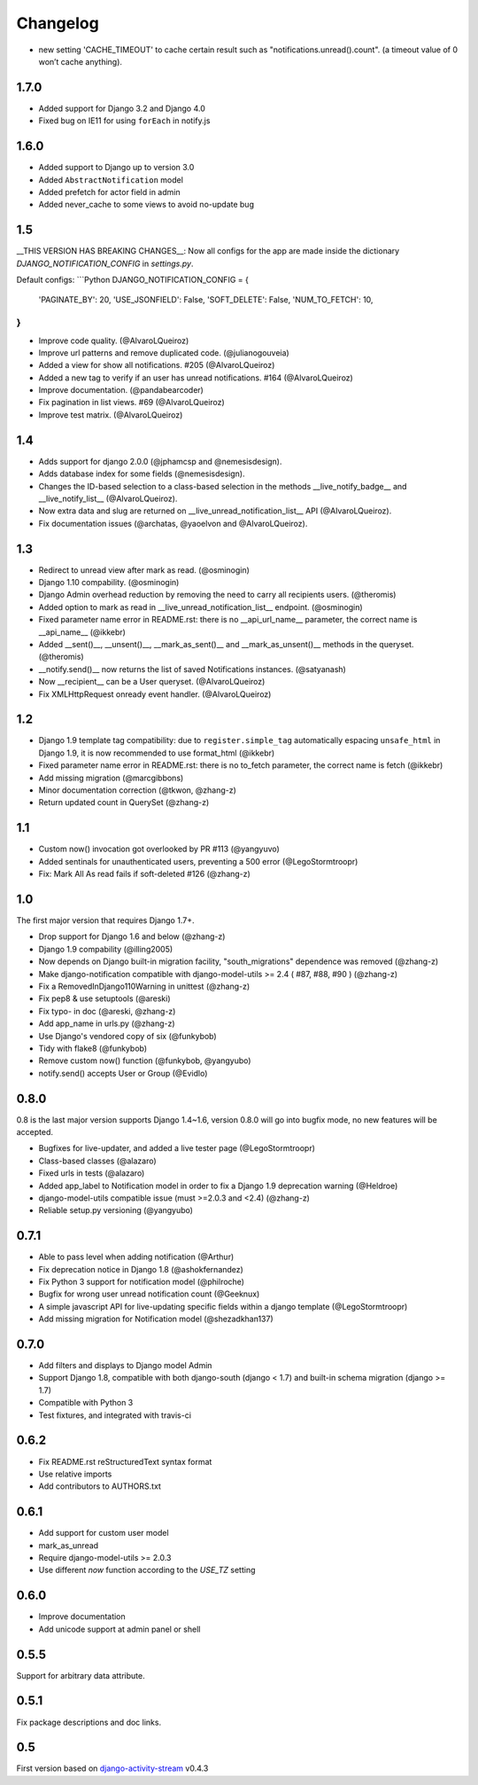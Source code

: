 Changelog
=========


- new setting 'CACHE_TIMEOUT' to cache certain result such as "notifications.unread().count".
  (a timeout value of 0 won’t cache anything).

1.7.0
-----

- Added support for Django 3.2 and Django 4.0
- Fixed bug on IE11 for using ``forEach`` in notify.js

1.6.0
-----

- Added support to Django up to version 3.0
- Added ``AbstractNotification`` model
- Added prefetch for actor field in admin
- Added never_cache to some views to avoid no-update bug

1.5
----
__THIS VERSION HAS BREAKING CHANGES__:
Now all configs for the app are made inside the dictionary *DJANGO_NOTIFICATION_CONFIG* in *settings.py*.

Default configs:
```Python
DJANGO_NOTIFICATION_CONFIG = {
    'PAGINATE_BY': 20,
    'USE_JSONFIELD': False,
    'SOFT_DELETE': False,
    'NUM_TO_FETCH': 10,
}
```

- Improve code quality. (@AlvaroLQueiroz)
- Improve url patterns and remove duplicated code. (@julianogouveia)
- Added a view for show all notifications. #205 (@AlvaroLQueiroz)
- Added a new tag to verify if an user has unread notifications. #164 (@AlvaroLQueiroz)
- Improve documentation. (@pandabearcoder)
- Fix pagination in list views. #69 (@AlvaroLQueiroz)
- Improve test matrix. (@AlvaroLQueiroz)

1.4
----

- Adds support for django 2.0.0 (@jphamcsp and @nemesisdesign).
- Adds database index for some fields (@nemesisdesign).
- Changes the ID-based selection to a class-based selection in the methods __live_notify_badge__ and __live_notify_list__ (@AlvaroLQueiroz).
- Now extra data and slug are returned on __live_unread_notification_list__ API (@AlvaroLQueiroz).
- Fix documentation issues (@archatas, @yaoelvon and @AlvaroLQueiroz).

1.3
-----

- Redirect to unread view after mark as read. (@osminogin)
- Django 1.10 compability. (@osminogin)
- Django Admin overhead reduction by removing the need to carry all recipients users. (@theromis)
- Added option to mark as read in __live_unread_notification_list__ endpoint. (@osminogin)
- Fixed parameter name error in README.rst: there is no __api_url_name__ parameter, the correct name is __api_name__ (@ikkebr)
- Added __sent()__, __unsent()__, __mark_as_sent()__ and __mark_as_unsent()__ methods in the queryset. (@theromis)
- __notify.send()__ now returns the list of saved Notifications instances. (@satyanash)
- Now __recipient__ can be a User queryset. (@AlvaroLQueiroz)
- Fix XMLHttpRequest onready event handler. (@AlvaroLQueiroz)

1.2
-----

- Django 1.9 template tag compatibility: due to ``register.simple_tag`` automatically espacing ``unsafe_html`` in Django 1.9, it is now recommended to use format_html (@ikkebr)
- Fixed parameter name error in README.rst: there is no to_fetch parameter, the correct name is fetch (@ikkebr)
- Add missing migration (@marcgibbons)
- Minor documentation correction (@tkwon, @zhang-z)
- Return updated count in QuerySet (@zhang-z)

1.1
-----

- Custom now() invocation got overlooked by PR #113 (@yangyuvo)
- Added sentinals for unauthenticated users, preventing a 500 error (@LegoStormtroopr)
- Fix: Mark All As read fails if soft-deleted #126 (@zhang-z)

1.0
-----

The first major version that requires Django 1.7+.

- Drop support for Django 1.6 and below (@zhang-z)
- Django 1.9 compability (@illing2005)
- Now depends on Django built-in migration facility, "south_migrations" dependence was removed (@zhang-z)
- Make django-notification compatible with django-model-utils >= 2.4 ( #87, #88, #90 ) (@zhang-z)
- Fix a RemovedInDjango110Warning in unittest (@zhang-z)
- Fix pep8 & use setuptools (@areski)
- Fix typo- in doc (@areski, @zhang-z)
- Add app_name in urls.py (@zhang-z)
- Use Django's vendored copy of six (@funkybob)
- Tidy with flake8 (@funkybob)
- Remove custom now() function (@funkybob, @yangyubo)
- notify.send() accepts User or Group (@Evidlo)

0.8.0
-----

0.8 is the last major version supports Django 1.4~1.6, version 0.8.0 will go into bugfix mode, no new features will be accepted.

- Bugfixes for live-updater, and added a live tester page (@LegoStormtroopr)
- Class-based classes (@alazaro)
- Fixed urls in tests (@alazaro)
- Added app_label to Notification model in order to fix a Django 1.9 deprecation warning (@Heldroe)
- django-model-utils compatible issue (must >=2.0.3 and <2.4) (@zhang-z)
- Reliable setup.py versioning (@yangyubo)

0.7.1
-----

- Able to pass level when adding notification (@Arthur)
- Fix deprecation notice in Django 1.8 (@ashokfernandez)
- Fix Python 3 support for notification model (@philroche)
- Bugfix for wrong user unread notification count (@Geeknux)
- A simple javascript API for live-updating specific fields within a django template (@LegoStormtroopr)
- Add missing migration for Notification model (@shezadkhan137)

0.7.0
-----

- Add filters and displays to Django model Admin
- Support Django 1.8, compatible with both django-south (django < 1.7) and built-in schema migration (django >= 1.7)
- Compatible with Python 3
- Test fixtures, and integrated with travis-ci

0.6.2
-----

- Fix README.rst reStructuredText syntax format
- Use relative imports
- Add contributors to AUTHORS.txt

0.6.1
-----

- Add support for custom user model
- mark_as_unread
- Require django-model-utils >= 2.0.3
- Use different `now` function according to the `USE_TZ` setting

0.6.0
-----

- Improve documentation
- Add unicode support at admin panel or shell

0.5.5
-----

Support for arbitrary data attribute.

0.5.1
-----

Fix package descriptions and doc links.

0.5
---

First version based on `django-activity-stream <https://github.com/justquick/django-activity-stream>`_ v0.4.3
